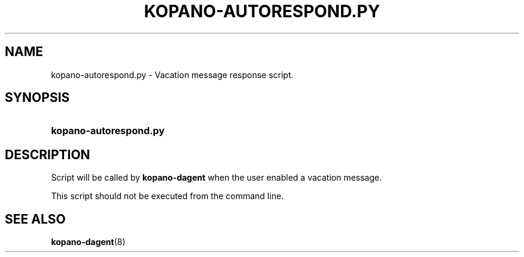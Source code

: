 '\" t
.\"     Title: kopano-autorespond.py
.\"    Author: [see the "Author" section]
.\" Generator: DocBook XSL Stylesheets v1.79.1 <http://docbook.sf.net/>
.\"      Date: November 2016
.\"    Manual: Kopano Core user reference
.\"    Source: Kopano 8
.\"  Language: English
.\"
.TH "KOPANO\-AUTORESPOND.PY" "8" "November 2016" "Kopano 8" "Kopano Core user reference"
.\" -----------------------------------------------------------------
.\" * Define some portability stuff
.\" -----------------------------------------------------------------
.\" ~~~~~~~~~~~~~~~~~~~~~~~~~~~~~~~~~~~~~~~~~~~~~~~~~~~~~~~~~~~~~~~~~
.\" http://bugs.debian.org/507673
.\" http://lists.gnu.org/archive/html/groff/2009-02/msg00013.html
.\" ~~~~~~~~~~~~~~~~~~~~~~~~~~~~~~~~~~~~~~~~~~~~~~~~~~~~~~~~~~~~~~~~~
.ie \n(.g .ds Aq \(aq
.el       .ds Aq '
.\" -----------------------------------------------------------------
.\" * set default formatting
.\" -----------------------------------------------------------------
.\" disable hyphenation
.nh
.\" disable justification (adjust text to left margin only)
.ad l
.\" -----------------------------------------------------------------
.\" * MAIN CONTENT STARTS HERE *
.\" -----------------------------------------------------------------
.SH "NAME"
kopano-autorespond.py \- Vacation message response script.
.SH "SYNOPSIS"
.HP \w'\fBkopano\-autorespond.py\fR\ 'u
\fBkopano\-autorespond.py\fR
.SH "DESCRIPTION"
.PP
Script will be called by
\fBkopano\-dagent\fR
when the user enabled a vacation message.
.PP
This script should not be executed from the command line.
.SH "SEE ALSO"
.PP
\fBkopano-dagent\fR(8)

